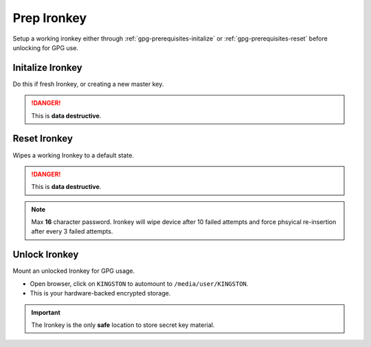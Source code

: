 .. _gpg-prep-ironkey:

Prep Ironkey
############
Setup a working ironkey either through :ref:`gpg-prerequisites-initalize` or
:ref:`gpg-prerequisites-reset` before unlocking for GPG use.

.. _gpg-prerequisites-initalize:

Initalize Ironkey
*****************
Do this if fresh Ironkey, or creating a new master key.

.. danger::
  This is **data destructive**.

.. code-block:: bash
  :caption: Initalize Ironkey.

  /media/user/IRONKEY/linux/linux64/ikd300_initalize

.. _gpg-prerequisites-reset:

Reset Ironkey
*************
Wipes a working Ironkey to a default state.

.. danger::
  This is **data destructive**.

.. code-block:: bash
  :caption: Reset Ironkey.

  /media/user/IRONKEY/linux/linux64/ikd300_resetdevice

.. note::
  Max **16** character password. Ironkey will wipe device after 10 failed
  attempts and force phsyical re-insertion after every 3 failed attempts.

Unlock Ironkey
**************
Mount an unlocked Ironkey for GPG usage.

.. code-block:: bash
  :caption: Unlock Ironkey.

  sudo /media/user/IRONKEY/linux/linux64/ikd300_login

* Open browser, click on ``KINGSTON`` to automount to ``/media/user/KINGSTON``.
* This is your hardware-backed encrypted storage.

.. important::
  The Ironkey is the only **safe** location to store secret key material.